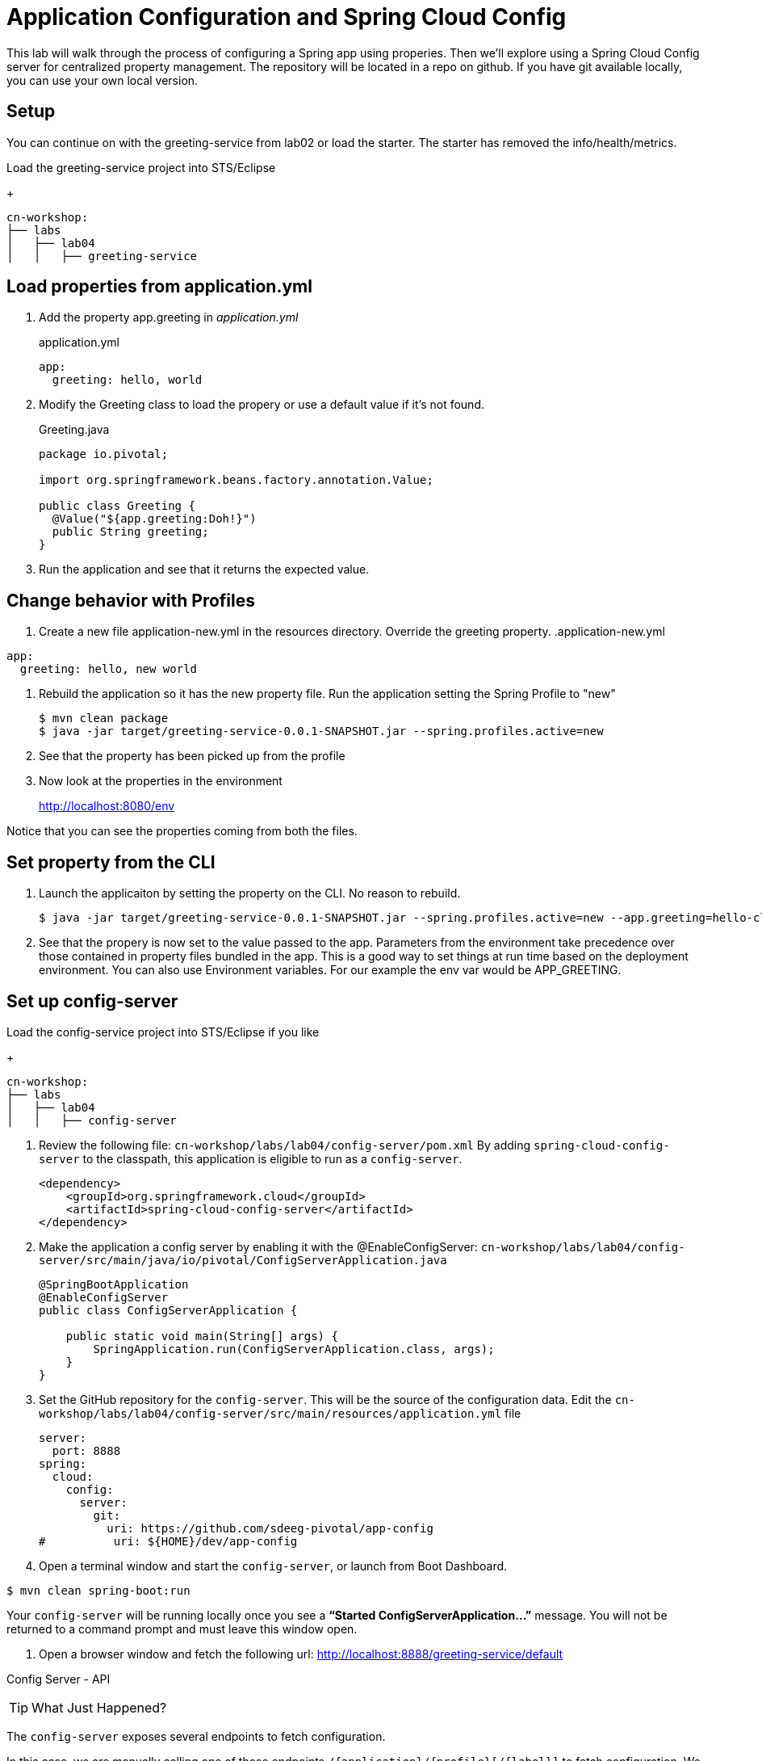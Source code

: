 = Application Configuration and Spring Cloud Config

This lab will walk through the process of configuring a Spring app using properies.  Then we'll explore using a Spring Cloud Config server for centralized property management.  The repository will be located in a repo on github.  If you have git available locally, you can use your own local version.

== Setup

You can continue on with the greeting-service from lab02 or load the starter.  The starter has removed the info/health/metrics.

Load the greeting-service project into STS/Eclipse
+
[source, bash]
---------------------------------------------------------------------
cn-workshop:
├── labs
│   ├── lab04
│   │   ├── greeting-service
---------------------------------------------------------------------

== Load properties from application.yml

. Add the property app.greeting in _application.yml_
+
[yaml]
.application.yml
---------------------------------------------------------------------
app:
  greeting: hello, world
---------------------------------------------------------------------

. Modify the Greeting class to load the propery or use a default value if it's not found.
+
[source, java]
.Greeting.java
---------------------------------------------------------------------
package io.pivotal;

import org.springframework.beans.factory.annotation.Value;

public class Greeting {
  @Value("${app.greeting:Doh!}")
  public String greeting;
}
---------------------------------------------------------------------

. Run the application and see that it returns the expected value.

== Change behavior with Profiles

. Create a new file application-new.yml in the resources directory.  Override the greeting property.
[yaml]
.application-new.yml
---------------------------------------------------------------------
app:
  greeting: hello, new world
---------------------------------------------------------------------

. Rebuild the application so it has the new property file.  Run the application setting the Spring Profile to "new"
+
[soruce,bash]
----
$ mvn clean package
$ java -jar target/greeting-service-0.0.1-SNAPSHOT.jar --spring.profiles.active=new
----

. See that the property has been picked up from the profile

. Now look at the properties in the environment
+
http://localhost:8080/env

Notice that you can see the properties coming from both the files.

== Set property from the CLI

. Launch the applicaiton by setting the property on the CLI.  No reason to rebuild.
+
----
$ java -jar target/greeting-service-0.0.1-SNAPSHOT.jar --spring.profiles.active=new --app.greeting=hello-cli
----

. See that the propery is now set to the value passed to the app.  Parameters from the environment take precedence over those contained in property files bundled in the app.  This is a good way to set things at run time based on the deployment environment.  You can also use Environment variables.  For our example the env var would be APP_GREETING.

== Set up config-server

Load the config-service project into STS/Eclipse if you like
+
[source, bash]
---------------------------------------------------------------------
cn-workshop:
├── labs
│   ├── lab04
│   │   ├── config-server
---------------------------------------------------------------------

. Review the following file: `cn-workshop/labs/lab04/config-server/pom.xml` By adding `spring-cloud-config-server` to the classpath, this application is eligible to run as a `config-server`.
+
[source, xml]
----
<dependency>
    <groupId>org.springframework.cloud</groupId>
    <artifactId>spring-cloud-config-server</artifactId>
</dependency>
----

. Make the application a config server by enabling it with the @EnableConfigServer:
`cn-workshop/labs/lab04/config-server/src/main/java/io/pivotal/ConfigServerApplication.java`
+
[source, java]
---------------------------------------------------------------------
@SpringBootApplication
@EnableConfigServer
public class ConfigServerApplication {

    public static void main(String[] args) {
        SpringApplication.run(ConfigServerApplication.class, args);
    }
}
---------------------------------------------------------------------

. Set the GitHub repository for the `config-server`. This will be the source of the configuration data. Edit the `cn-workshop/labs/lab04/config-server/src/main/resources/application.yml` file
+
[source, yaml]
---------------------------------------------------------------------
server:
  port: 8888
spring:
  cloud:
    config:
      server:
        git:
          uri: https://github.com/sdeeg-pivotal/app-config
#          uri: ${HOME}/dev/app-config
---------------------------------------------------------------------

. Open a terminal window and start the `config-server`, or launch from Boot Dashboard.
```bash
$ mvn clean spring-boot:run
```
Your `config-server` will be running locally once you see a *“Started ConfigServerApplication…”* message. You will not be returned to a command prompt and must leave this window open.

. Open a browser window and fetch the following url: http://localhost:8888/greeting-service/default

Config Server - API

TIP: What Just Happened?

The `config-server` exposes several endpoints to fetch configuration.

In this case, we are manually calling one of those endpoints `/{application}/{profile}[/{label}]` to fetch configuration. We substituted our example client application `hello-world` as the {application} and the default profile as the {profile}. We didn’t specify the label to use so master is assumed. In the returned document, we see the configuration file `hello-world.yml` listed as a `propertySource` with the associated key/value pair. This is just an example, as you move through the lab you will add configuration for `greeting-config` (our client application).

=== Set up `greeting-service` to consume the remote config

. Add the config client in _pom.xml_.  Since we didn't use the initializer to do this, we'll also need to add the dependancy management for Spring Cloud.
+
[source, xml]
---------------------------------------------------------------------
<!-- put in dependencies block -- />
    <dependency>
      <groupId>io.pivotal.spring.cloud</groupId>
      <artifactId>spring-cloud-services-starter-config-client</artifactId>
    </dependency>
<!-- end -- />

  <dependencyManagement>
    <dependencies>
      <dependency>
        <groupId>org.springframework.cloud</groupId>
        <artifactId>spring-cloud-dependencies</artifactId>
        <version>Dalston.RC1</version>
        <type>pom</type>
        <scope>import</scope>
      </dependency>
      <dependency>
        <groupId>io.pivotal.spring.cloud</groupId>
        <artifactId>spring-cloud-services-dependencies</artifactId>
        <version>1.4.1.RELEASE</version>
        <type>pom</type>
        <scope>import</scope>
      </dependency>
    </dependencies>
  </dependencyManagement>
  <repositories>
    <repository>
      <id>spring-milestones</id>
      <name>Spring Milestones</name>
      <url>https://repo.spring.io/milestone</url>
      <snapshots>
        <enabled>false</enabled>
      </snapshots>
    </repository>
  </repositories>
---------------------------------------------------------------------

. Add the following properties to greeting-service/src/main/resources/bootstrap.yml
+
[source, yaml]
---------------------------------------------------------------------
security:
  basic:
    enabled: false
spring:
  application:
    name: greeting-service
#  cloud:
#    config:
#      uri: ${vcap.services.config-service.credentials.uri:http://localhost:8888}
---------------------------------------------------------------------

. Start the `greeting-service` and observe the top of the log output where it show attaching to the config server.
+
[source,bash]
---------------------------------------------------------------------
2016-06-16 01:24:53.034  INFO 16463 --- [           main] c.c.c.ConfigServicePropertySourceLocator : Fetching config from server at: http://localhost:8888
2016-06-16 01:24:53.792  INFO 16463 --- [           main] c.c.c.ConfigServicePropertySourceLocator : Located environment: name=greeting-service, profiles=[default], label=null, version=0fedb371c8f7f7b7c787348e1ad783c2e8dd3465
---------------------------------------------------------------------

. Test the service by hitting the URL: http://localhost:8080/greeting

. Stop the `greeting-config` application


*Congratulations!* You’ve just added application configuration that is controllable and can be centrally managed.
